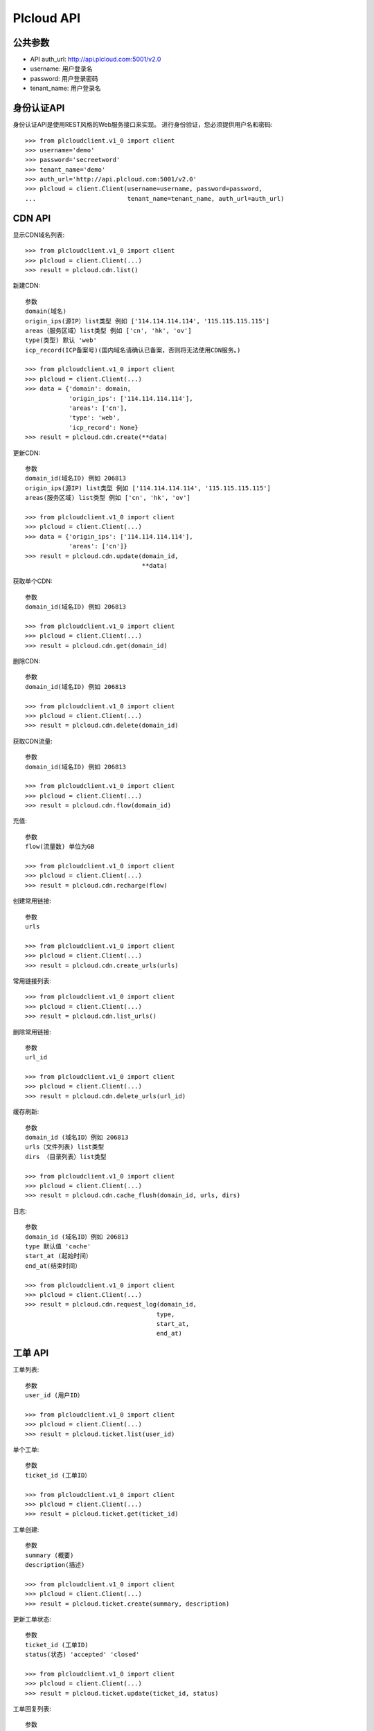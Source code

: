 =================
Plcloud API
=================

公共参数
============
* API auth_url: http://api.plcloud.com:5001/v2.0
* username: 用户登录名
* password: 用户登录密码
* tenant_name: 用户登录名

身份认证API
============

身份认证API是使用REST风格的Web服务接口来实现。 进行身份验证，您必须提供用户名和密码::

    >>> from plcloudclient.v1_0 import client
    >>> username='demo'
    >>> password='secreetword'
    >>> tenant_name='demo'
    >>> auth_url='http://api.plcloud.com:5001/v2.0'
    >>> plcloud = client.Client(username=username, password=password,
    ...                         tenant_name=tenant_name, auth_url=auth_url)

CDN API
============

显示CDN域名列表::

    >>> from plcloudclient.v1_0 import client
    >>> plcloud = client.Client(...)
    >>> result = plcloud.cdn.list()


新建CDN::

    参数
    domain(域名)
    origin_ips(源IP）list类型 例如 ['114.114.114.114', '115.115.115.115']
    areas（服务区域）list类型 例如 ['cn', 'hk', 'ov']
    type(类型) 默认 'web'
    icp_record(ICP备案号)(国内域名请确认已备案，否则将无法使用CDN服务。)

    >>> from plcloudclient.v1_0 import client
    >>> plcloud = client.Client(...)
    >>> data = {'domain': domain,
                'origin_ips': ['114.114.114.114'],
                'areas': ['cn'],
                'type': 'web',
                'icp_record': None}
    >>> result = plcloud.cdn.create(**data)


更新CDN::

    参数
    domain_id(域名ID) 例如 206813
    origin_ips(源IP) list类型 例如 ['114.114.114.114', '115.115.115.115']
    areas(服务区域) list类型 例如 ['cn', 'hk', 'ov']

    >>> from plcloudclient.v1_0 import client
    >>> plcloud = client.Client(...)
    >>> data = {'origin_ips': ['114.114.114.114'],
                'areas': ['cn']}
    >>> result = plcloud.cdn.update(domain_id,
                                    **data)


获取单个CDN::

    参数
    domain_id(域名ID) 例如 206813

    >>> from plcloudclient.v1_0 import client
    >>> plcloud = client.Client(...)
    >>> result = plcloud.cdn.get(domain_id)


删除CDN::

    参数
    domain_id(域名ID) 例如 206813

    >>> from plcloudclient.v1_0 import client
    >>> plcloud = client.Client(...)
    >>> result = plcloud.cdn.delete(domain_id)


获取CDN流量::

    参数
    domain_id(域名ID) 例如 206813

    >>> from plcloudclient.v1_0 import client
    >>> plcloud = client.Client(...)
    >>> result = plcloud.cdn.flow(domain_id)


充值::

    参数
    flow(流量数) 单位为GB

    >>> from plcloudclient.v1_0 import client
    >>> plcloud = client.Client(...)
    >>> result = plcloud.cdn.recharge(flow)


创建常用链接::

    参数
    urls

    >>> from plcloudclient.v1_0 import client
    >>> plcloud = client.Client(...)
    >>> result = plcloud.cdn.create_urls(urls)


常用链接列表::

    >>> from plcloudclient.v1_0 import client
    >>> plcloud = client.Client(...)
    >>> result = plcloud.cdn.list_urls()


删除常用链接::

    参数
    url_id

    >>> from plcloudclient.v1_0 import client
    >>> plcloud = client.Client(...)
    >>> result = plcloud.cdn.delete_urls(url_id)


缓存刷新::

    参数
    domain_id (域名ID）例如 206813
    urls（文件列表) list类型
    dirs （目录列表）list类型

    >>> from plcloudclient.v1_0 import client
    >>> plcloud = client.Client(...)
    >>> result = plcloud.cdn.cache_flush(domain_id, urls, dirs)


日志::

    参数
    domain_id (域名ID）例如 206813
    type 默认值 'cache'
    start_at (起始时间）
    end_at(结束时间）

    >>> from plcloudclient.v1_0 import client
    >>> plcloud = client.Client(...)
    >>> result = plcloud.cdn.request_log(domain_id,
                                        type,
                                        start_at,
                                        end_at)

工单 API
============

工单列表::

    参数
    user_id (用户ID）

    >>> from plcloudclient.v1_0 import client
    >>> plcloud = client.Client(...)
    >>> result = plcloud.ticket.list(user_id)


单个工单::

    参数
    ticket_id (工单ID）

    >>> from plcloudclient.v1_0 import client
    >>> plcloud = client.Client(...)
    >>> result = plcloud.ticket.get(ticket_id)


工单创建::

    参数
    summary (概要)
    description(描述)

    >>> from plcloudclient.v1_0 import client
    >>> plcloud = client.Client(...)
    >>> result = plcloud.ticket.create(summary, description)


更新工单状态::

    参数
    ticket_id (工单ID)
    status(状态) 'accepted' 'closed'

    >>> from plcloudclient.v1_0 import client
    >>> plcloud = client.Client(...)
    >>> result = plcloud.ticket.update(ticket_id, status)


工单回复列表::

    参数
    ticket_id (工单ID)

    >>> from plcloudclient.v1_0 import client
    >>> plcloud = client.Client(...)
    >>> result = plcloud.ticket.list_reply(ticket_id)


工单回复::

    参数
    ticket_id (工单ID)
    content(回复的内容)

    >>> from plcloudclient.v1_0 import client
    >>> plcloud = client.Client(...)
    >>> result = plcloud.ticket.reply(ticket_id, content)
